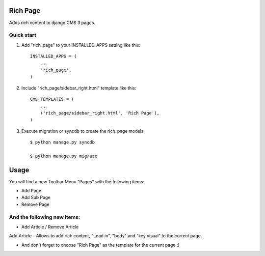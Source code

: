 =========
Rich Page
=========

Adds rich content to django CMS 3 pages.

Quick start
-----------

1. Add "rich_page" to your INSTALLED_APPS setting like this::

    INSTALLED_APPS = (
        ...
        'rich_page',
    )

2. Include "rich_page/sidebar_right.html" template like this::
    
    CMS_TEMPLATES = (
        ...
        ('rich_page/sidebar_right.html', 'Rich Page'),
    )

3. Execute migration or syncdb to create the rich_page models::

    $ python manage.py syncdb

    $ python manage.py migrate

=====
Usage
=====

You will find a new Toolbar Menu "Pages" with the following items:

* Add Page
* Add Sub Page
* Remove Page

And the following new items:
----
* Add Article / Remove Article

Add Article - Allows to add rich content, "Lead in", "body" and "key visual" to the current page.

* And don't forget to choose "Rich Page" as the template for the current page ;) 
